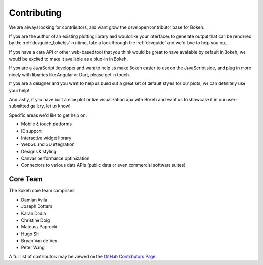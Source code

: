 
Contributing
############

We are always looking for contributors, and want grow the developer/contributor
base for Bokeh.

If you are the author of an existing plotting library and would like your
interfaces to generate output that can be rendered by the :ref:`devguide_bokehjs`
runtime, take a look through the :ref:`devguide` and we'd love to help you out.

If you have a data API or other web-based tool that you think would be great
to have available by default in Bokeh, we would be excited to make it available
as a plug-in in Bokeh.

If you are a JavaScript developer and want to help us make Bokeh easier to use
on the JavaScript side, and plug in more nicely with libraries like Angular or
Dart, please get in touch.

If you are a designer and you want to help us build out a great set of default
styles for our plots, we can definitely use your help!

And lastly, if you have built a nice plot or live visualization app with Bokeh
and want us to showcase it in our user-submitted gallery, let us know!

Specific areas we'd like to get help on:

* Mobile & touch platforms
* IE support
* Interactive widget library
* WebGL and 3D integration
* Designs & styling
* Canvas performance optimization
* Connectors to various data APIs (public data or even commercial software suites)

Core Team
=========

The Bokeh core team comprises:

* Damián Avila
* Joseph Cottam
* Karan Dodia
* Christine Doig
* Mateusz Paprocki
* Hugo Shi
* Bryan Van de Ven
* Peter Wang

A full list of contributors may be viewed on the `GitHub Contributors Page <https://github.com/bokeh/bokeh/graphs/contributors>`_.





